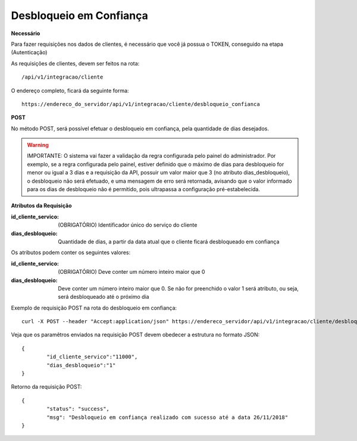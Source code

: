 Desbloqueio em Confiança
============

**Necessário**

Para fazer requisições nos dados de clientes, é necessário que você já possua o TOKEN, conseguido na etapa (Autenticação)

As requisições de clientes, devem ser feitos na rota::

	/api/v1/integracao/cliente

O endereço completo, ficará da seguinte forma::

	https://endereco_do_servidor/api/v1/integracao/cliente/desbloqueio_confianca

**POST**

No método POST, será possível efetuar o desbloqueio em confiança, pela quantidade de dias desejados.

.. warning::

	IMPORTANTE: O sistema vai fazer a validação da regra configurada pelo painel do administrador. Por exemplo, se a regra configurada pelo painel, estiver definido que o máximo de dias para desbloqueio for menor ou igual a 3 dias e a requisição da API, possuir um valor maior que 3 (no atributo dias_desbloqueio), o desbloqueio não será efetuado, e uma mensagem de erro será retornada, avisando que o valor informado para os dias de desbloqueio não é permitido, pois ultrapassa a configuração pré-estabelecida.

**Atributos da Requisição**

:id_cliente_servico: (OBRIGATÓRIO) Identificador único do serviço do cliente
:dias_desbloqueio: Quantidade de dias, a partir da data atual que o cliente ficará desbloqueado em confiança

Os atributos podem conter os seguintes valores:

:id_cliente_servico: (OBRIGATÓRIO) Deve conter um número inteiro maior que 0
:dias_desbloqueio: Deve conter um número inteiro maior que 0. Se não for preenchido o valor 1 será atributo, ou seja, será desbloqueado até o próximo dia

Exemplo de requisição POST na rota do desbloqueio em confiança::

	curl -X POST --header "Accept:application/json" https://endereco_servidor/api/v1/integracao/cliente/desbloqueio_confianca -d '{"id_cliente_servico":"11000", "dias_desbloqueio":"1"}' -k --header "Authorization: Bearer eyJ0eXAiOiJKV1QiLCJhbGciOiJSUzI1NiIsImp0aSI6Ijg0MTM2O"

Veja que os paramêtros enviados na requisição POST devem obedecer a estrutura no formato JSON::

	{
		"id_cliente_servico":"11000",
		"dias_desbloqueio":"1"
	}

Retorno da requisição POST::

	{
		"status": "success",
		"msg": "Desbloqueio em confiança realizado com sucesso até a data 26/11/2018"
	}
